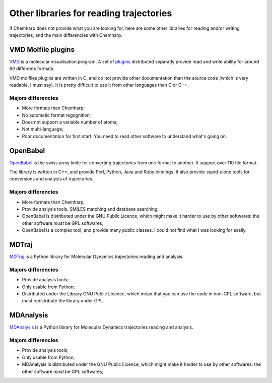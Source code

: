 Other libraries for reading trajectories
========================================

If Chemharp does not provide what you are looking for, here are some other libraries
for reading and/or writing trajectories, and the main differencies with Chemharp.

VMD Molfile plugins
-------------------

`VMD <http://www.ks.uiuc.edu/Research/vmd/>`_ is a molecular visualisation program. A
set of `plugins <http://www.ks.uiuc.edu/Research/vmd/plugins/molfile/>`_ distributed
separatly provide read and write ability for around 60 differents formats.

VMD molfiles plugins are written in C, and do not provide other documentation than
the source code (which is very readable, I must say). It is pretty difficult to use
it from other languages than C or C++.

Majors differencies
^^^^^^^^^^^^^^^^^^^

* More formats than Chemharp;
* No automatic format regognition;
* Does not support a variable number of atoms;
* Not multi-language;
* Poor documentation for first start. You need to read other software to understand
  what's going on.

OpenBabel
---------

`OpenBabel <http://openbabel.org/wiki/Main_Page>`_ is the swiss army knife for
converting trajectories from one format to another. It support over 110 file format.

The library is written in C++, and provide Perl, Python, Java and Ruby bindings. It
also provide stand-alone tools for conversions and analysis of trajectories.

Majors differencies
^^^^^^^^^^^^^^^^^^^

* More formats than Chemharp;
* Provide analysis tools, SMILES matching and database searching;
* OpenBabel is distributed under the GNU Public Licence, which might make it harder
  to use by other softwares: the other software *must* be GPL softwares;
* OpenBabel is a complex tool, and provide many public classes. I could not find what
  I was looking for easily.


MDTraj
------

`MDTraj <http://mdtraj.org/latest/>`_ is a Python library for Molecular Dynamics
trajectories reading and analysis.

Majors differencies
^^^^^^^^^^^^^^^^^^^

* Provide analysis tools;
* Only usable from Python;
* Distributed under the Library GNU Public Licence, which mean that you can use the
  code in non-GPL software, but must redistribute the library under GPL.

MDAnalysis
----------

`MDAnalysis <http://www.mdanalysis.org/>`_ is a Python library for Molecular Dynamics
trajectories reading and analysis.

Majors differencies
^^^^^^^^^^^^^^^^^^^

* Provide analysis tools;
* Only usable from Python;
* MDAnalysis is distributed under the GNU Public Licence, which might make it harder
  to use by other softwares: the other software *must* be GPL softwares;
